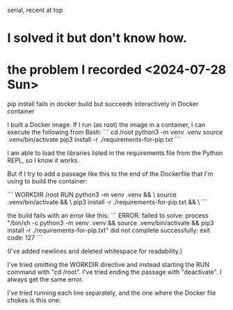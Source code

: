 serial, recent at top
* I solved it but don't know how.
* the problem I recorded <2024-07-28 Sun>
pip install fails in docker build but succeeds interactively in Docker container

I built a Docker image. If I run (as root) the image in a container, I can execute the following from Bash:
```
cd /root
python3 -m venv .venv
source          .venv/bin/activate
pip3 install -r ./requirements-for-pip.txt
```

I am able to load the libraries listed in the requirements file from the Python REPL, so I know it works.

But if I try to add a passage like this to the end of the Dockerfile that I'm using to build the container:

```
WORKDIR /root
RUN python3 -m venv .venv                      && \
    source          .venv/bin/activate         && \
    pip3 install -r ./requirements-for-pip.txt && \
```

the build fails with an error like this:
```
ERROR: failed to solve: process
  "/bin/sh -c python3 -m venv .venv
&& source .venv/bin/activate && pip3 install -r ./requirements-for-pip.txt"
did not complete successfully: exit code: 127
```

(I've added newlines and deleted whitespace for readability.)

I've tried omitting the WORKDIR directive and instead starting the RUN command with "cd /root". I've tried ending the passage with "deactivate". I always get the same error.

I've tried running each line separately, and the one where the Docker file chokes is this one:
